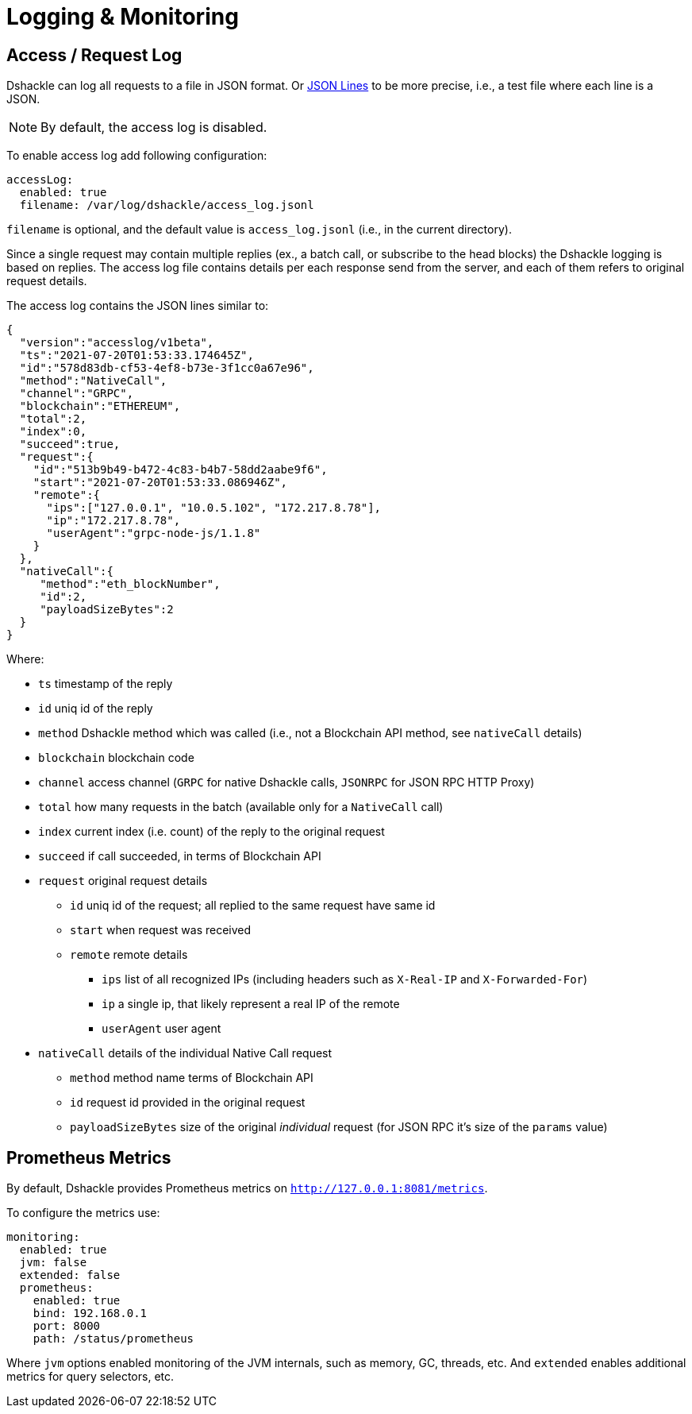 = Logging & Monitoring

== Access / Request Log

Dshackle can log all requests to a file in JSON format.
Or https://jsonlines.org/[JSON Lines] to be more precise, i.e., a test file where each line is a JSON.

NOTE: By default, the access log is disabled.

To enable access log add following configuration:

[source,yaml]
----
accessLog:
  enabled: true
  filename: /var/log/dshackle/access_log.jsonl
----

`filename` is optional, and the default value is `access_log.jsonl` (i.e., in the current directory).

Since a single request may contain multiple replies (ex., a batch call, or subscribe to the head blocks) the Dshackle logging is based on replies.
The access log file contains details per each response send from the server, and each of them refers to original request details.

The access log contains the JSON lines similar to:

[source,json]
----
{
  "version":"accesslog/v1beta",
  "ts":"2021-07-20T01:53:33.174645Z",
  "id":"578d83db-cf53-4ef8-b73e-3f1cc0a67e96",
  "method":"NativeCall",
  "channel":"GRPC",
  "blockchain":"ETHEREUM",
  "total":2,
  "index":0,
  "succeed":true,
  "request":{
    "id":"513b9b49-b472-4c83-b4b7-58dd2aabe9f6",
    "start":"2021-07-20T01:53:33.086946Z",
    "remote":{
      "ips":["127.0.0.1", "10.0.5.102", "172.217.8.78"],
      "ip":"172.217.8.78",
      "userAgent":"grpc-node-js/1.1.8"
    }
  },
  "nativeCall":{
     "method":"eth_blockNumber",
     "id":2,
     "payloadSizeBytes":2
  }
}
----

.Where:
- `ts` timestamp of the reply
- `id` uniq id of the reply
- `method` Dshackle method which was called (i.e., not a Blockchain API method, see `nativeCall` details)
- `blockchain` blockchain code
- `channel` access channel (`GRPC` for native Dshackle calls, `JSONRPC` for JSON RPC HTTP Proxy)
- `total` how many requests in the batch (available only for a `NativeCall` call)
- `index` current index (i.e. count) of the reply to the original request
- `succeed` if call succeeded, in terms of Blockchain API
- `request` original request details
** `id` uniq id of the request; all replied to the same request have same id
** `start` when request was received
** `remote` remote details
*** `ips` list of all recognized IPs (including headers such as `X-Real-IP` and `X-Forwarded-For`)
*** `ip` a single ip, that likely represent a real IP of the remote
*** `userAgent` user agent
- `nativeCall` details of the individual Native Call request
** `method` method name terms of Blockchain API
** `id` request id provided in the original request
** `payloadSizeBytes` size of the original _individual_ request (for JSON RPC it's size of the `params` value)

== Prometheus Metrics

By default, Dshackle provides Prometheus metrics on `http://127.0.0.1:8081/metrics`.

To configure the metrics use:

[source,yaml]
----
monitoring:
  enabled: true
  jvm: false
  extended: false
  prometheus:
    enabled: true
    bind: 192.168.0.1
    port: 8000
    path: /status/prometheus
----

Where `jvm` options enabled monitoring of the JVM internals, such as memory, GC, threads, etc.
And `extended` enables additional metrics for query selectors, etc.